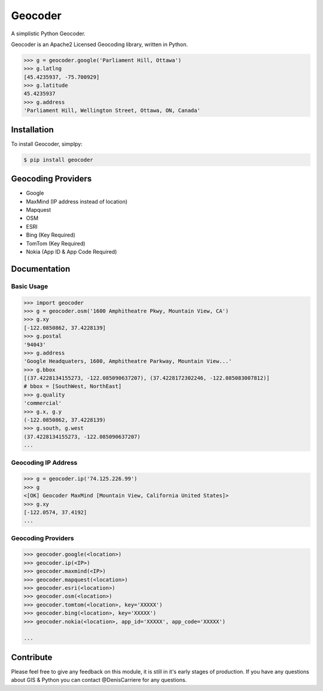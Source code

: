 Geocoder
========

.. image:: https://badge.fury.io/py/geocoder.png
    :target: http://badge.fury.io/py/geocoder

.. image:: https://pypip.in/d/geocoder/badge.png
    :target: https://pypi.python.org/pypi/geocoder/

A simplistic Python Geocoder.

Geocoder is an Apache2 Licensed Geocoding library, written in Python.

.. code-block:: pycon

    >>> g = geocoder.google('Parliament Hill, Ottawa')
    >>> g.latlng
    [45.4235937, -75.700929]
    >>> g.latitude
    45.4235937
    >>> g.address
    'Parliament Hill, Wellington Street, Ottawa, ON, Canada'

Installation
------------

To install Geocoder, simplpy:

.. code-block:: bash

    $ pip install geocoder


Geocoding Providers
-------------------

- Google
- MaxMind (IP address instead of location)
- Mapquest
- OSM
- ESRI
- Bing (Key Required)
- TomTom (Key Required)
- Nokia (App ID & App Code Required)


Documentation
-------------
    
Basic Usage
```````````

.. code-block:: pycon

    >>> import geocoder
    >>> g = geocoder.osm('1600 Amphitheatre Pkwy, Mountain View, CA')
    >>> g.xy
    [-122.0850862, 37.4228139]
    >>> g.postal
    '94043'
    >>> g.address
    'Google Headquaters, 1600, Amphitheatre Parkway, Mountain View...'
    >>> g.bbox
    [(37.4228134155273, -122.085090637207), (37.4228172302246, -122.085083007812)]
    # bbox = [SouthWest, NorthEast]
    >>> g.quality
    'commercial'
    >>> g.x, g.y
    (-122.0850862, 37.4228139)
    >>> g.south, g.west
    (37.4228134155273, -122.085090637207)
    ...

Geocoding IP Address
````````````````````

.. code-block:: pycon

    >>> g = geocoder.ip('74.125.226.99')
    >>> g
    <[OK] Geocoder MaxMind [Mountain View, California United States]>
    >>> g.xy
    [-122.0574, 37.4192]
    ...


Geocoding Providers
```````````````````

.. code-block:: pycon

    >>> geocoder.google(<location>)
    >>> geocoder.ip(<IP>)
    >>> geocoder.maxmind(<IP>)
    >>> geocoder.mapquest(<location>)
    >>> geocoder.esri(<location>)
    >>> geocoder.osm(<location>)
    >>> geocoder.tomtom(<location>, key='XXXXX')
    >>> geocoder.bing(<location>, key='XXXXX')
    >>> geocoder.nokia(<location>, app_id='XXXXX', app_code='XXXXX')

    ...


Contribute
----------

Please feel free to give any feedback on this module, it is still in it's early stages of production. If you have any questions about GIS & Python you can contact @DenisCarriere for any questions.

.. _`the repository`: https://github.com/DenisCarriere/geocoder.git
